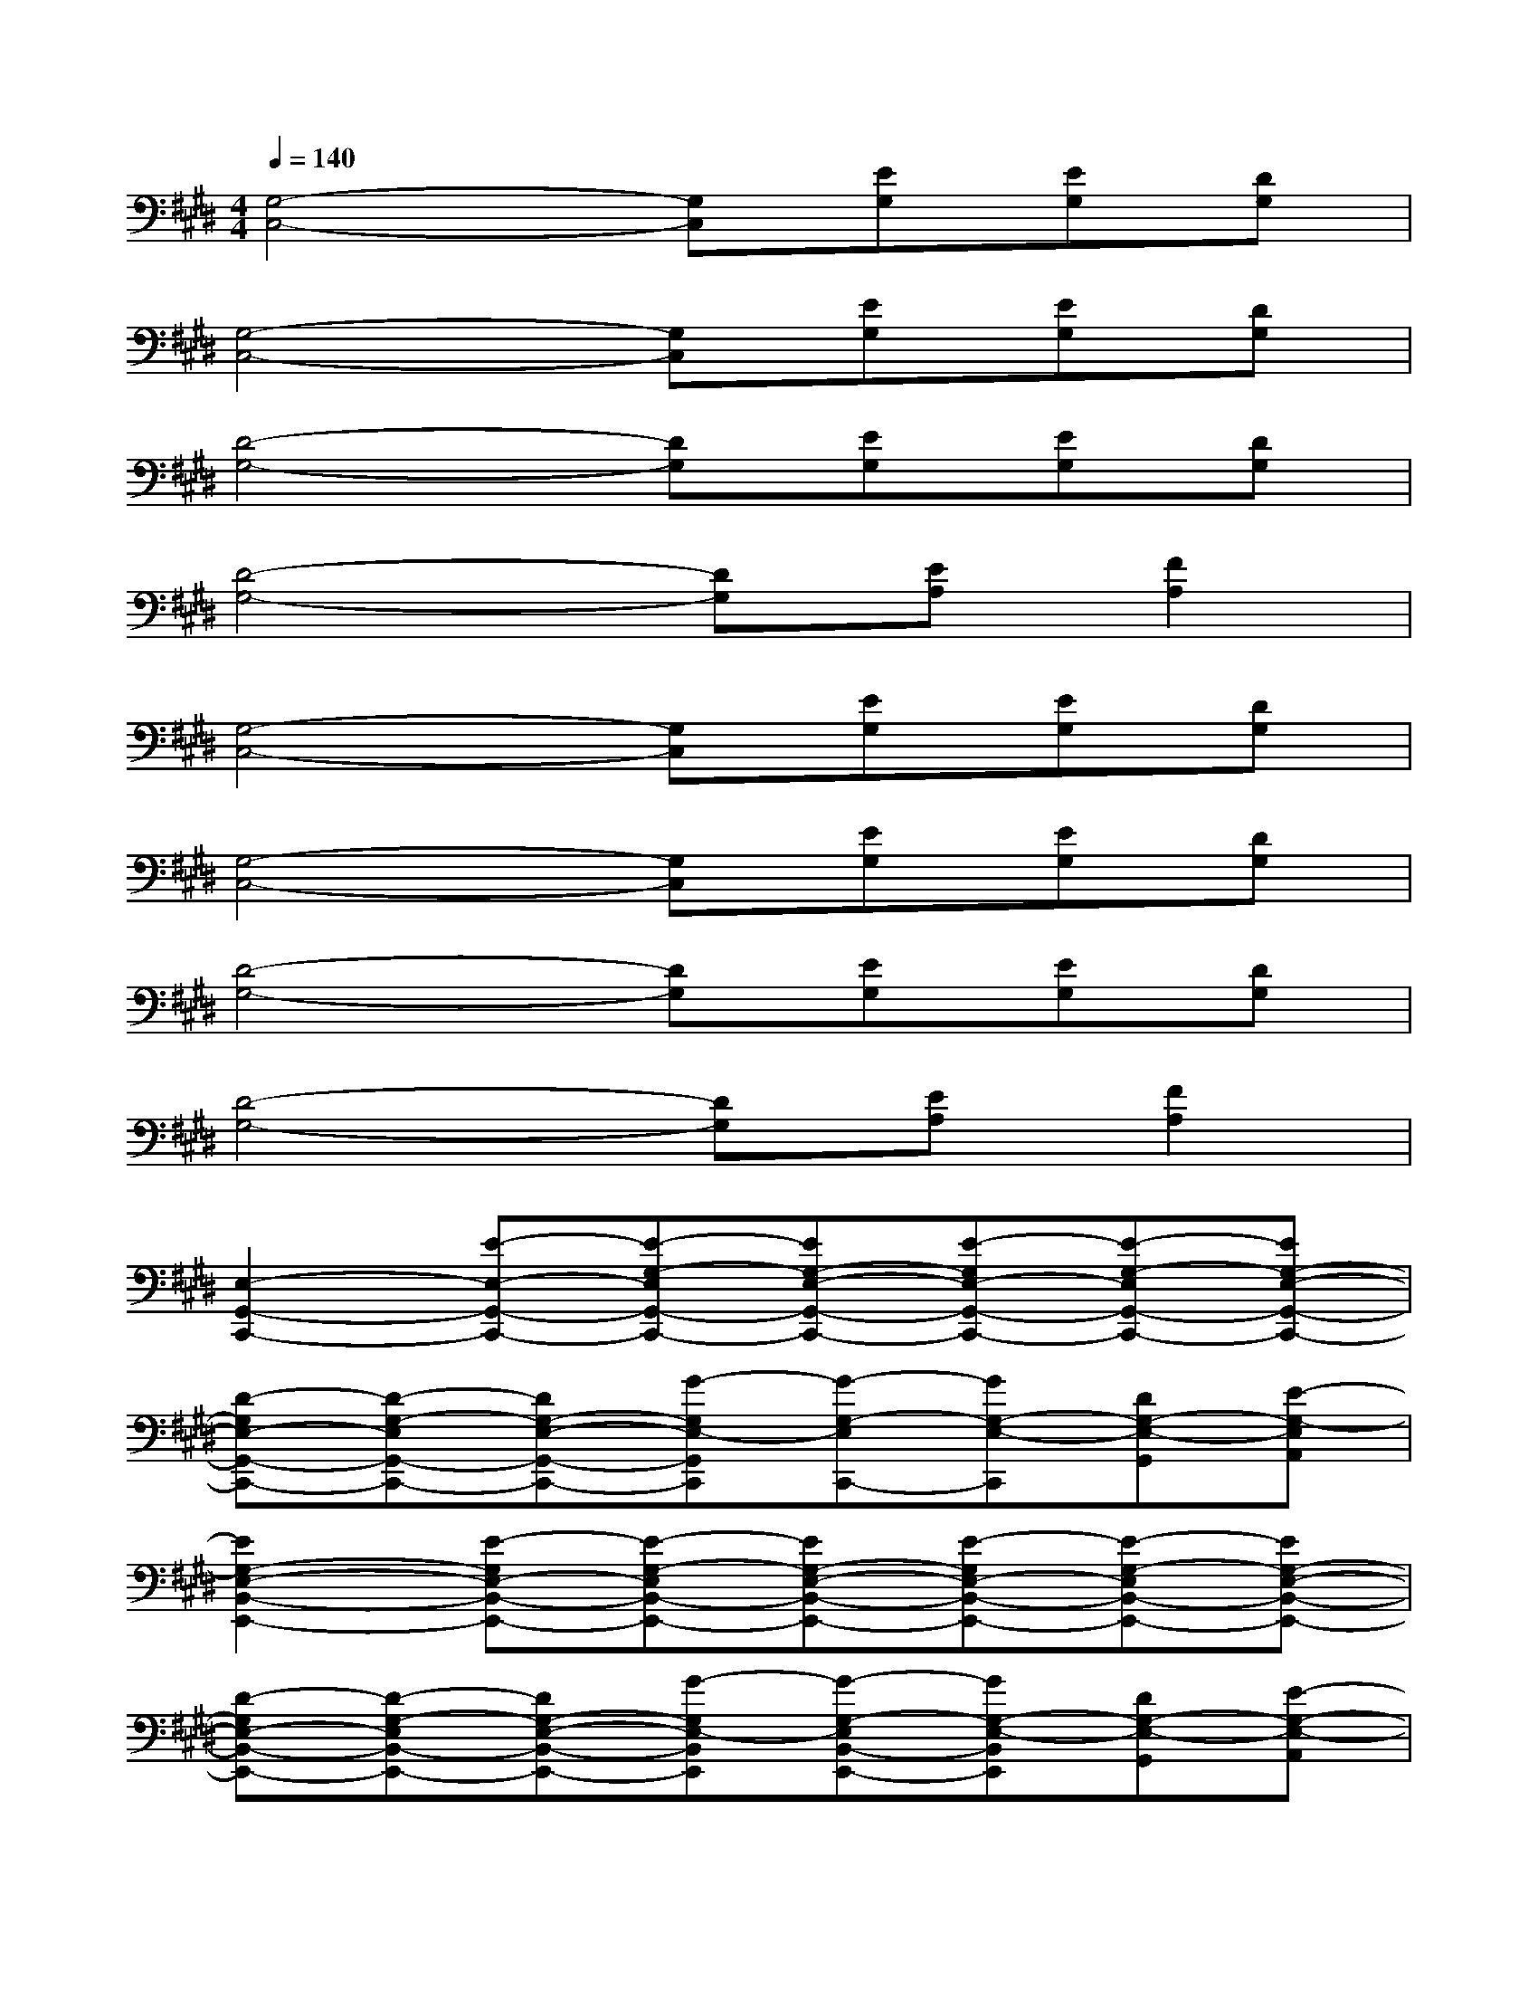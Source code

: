 X:1
T:
M:4/4
L:1/8
Q:1/4=140
K:E%4sharps
V:1
[G,4-C,4-][G,C,][EG,][EG,][DG,]|
[G,4-C,4-][G,C,][EG,][EG,][DG,]|
[D4-G,4-][DG,][EG,][EG,][DG,]|
[D4-G,4-][DG,][EA,][F2A,2]|
[G,4-C,4-][G,C,][EG,][EG,][DG,]|
[G,4-C,4-][G,C,][EG,][EG,][DG,]|
[D4-G,4-][DG,][EG,][EG,][DG,]|
[D4-G,4-][DG,][EA,][F2A,2]|
[E,2-G,,2-C,,2-][E-E,-G,,-C,,-][E-G,-E,G,,-C,,-][EG,-E,-G,,-C,,-][E-G,E,-G,,-C,,-][E-G,-E,G,,-C,,-][EG,-E,-G,,-C,,-]|
[D-G,E,-G,,-C,,-][D-G,-E,G,,-C,,-][DG,-E,-G,,-C,,-][G-G,E,-G,,C,,][G-G,-E,C,,-][GG,-E,-C,,][DG,-E,-G,,][E-G,-E,A,,]|
[E2G,2-E,2-B,,2-E,,2-][E-G,E,-B,,-E,,-][E-G,-E,B,,-E,,-][EG,-E,-B,,-E,,-][E-G,E,-B,,-E,,-][E-G,-E,B,,-E,,-][EG,-E,-B,,-E,,-]|
[D-G,E,-B,,-E,,-][D-G,-E,B,,-E,,-][DG,-E,-B,,-E,,-][G-G,E,-B,,E,,][G-G,-E,B,,-E,,-][GG,-E,-B,,E,,][DG,-E,-G,,][E-G,-E,-A,,]|
[E-G,F,-E,-D,-B,,-][E-B,-F,-E,D,-B,,-][E-B,-F,-D,B,,-][E-B,F,-D,-B,,-][E2-B,2-F,2-D,2B,,2-][EB,F,-D,-B,,-][B,-F,-D,B,,-]|
[B,F,-D,-B,,-][B,2-F,2-D,2B,,2-][B,F,-D,-B,,][B,2-F,2-D,2B,,2][B,F,-D,-G,,][B,-F,E,-D,-A,,]|
[B,2-E,2-D,2-G,,2-C,,2-][E-B,E,-D,-G,,-C,,-][E-G,-E,D,-G,,-C,,-][EG,-E,-D,-G,,-C,,-][E-G,E,-D,G,,-C,,-][E-G,-E,G,,-C,,-][EG,-E,-G,,-C,,-]|
[D-G,E,-G,,-C,,-][D-G,-E,G,,-C,,-][DG,-E,-G,,-C,,-][G-G,E,-G,,C,,][G-G,-E,C,,-][GG,-E,-C,,][DG,-E,-G,,][E-G,-E,A,,]
